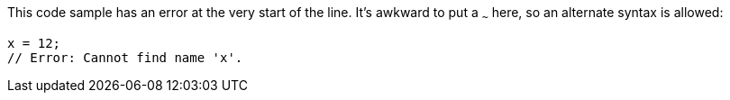 This code sample has an error at the very start of the line. It's awkward to put a `~~~` here, so an alternate syntax is allowed:

[source,ts]
----
x = 12;
// Error: Cannot find name 'x'.
----

